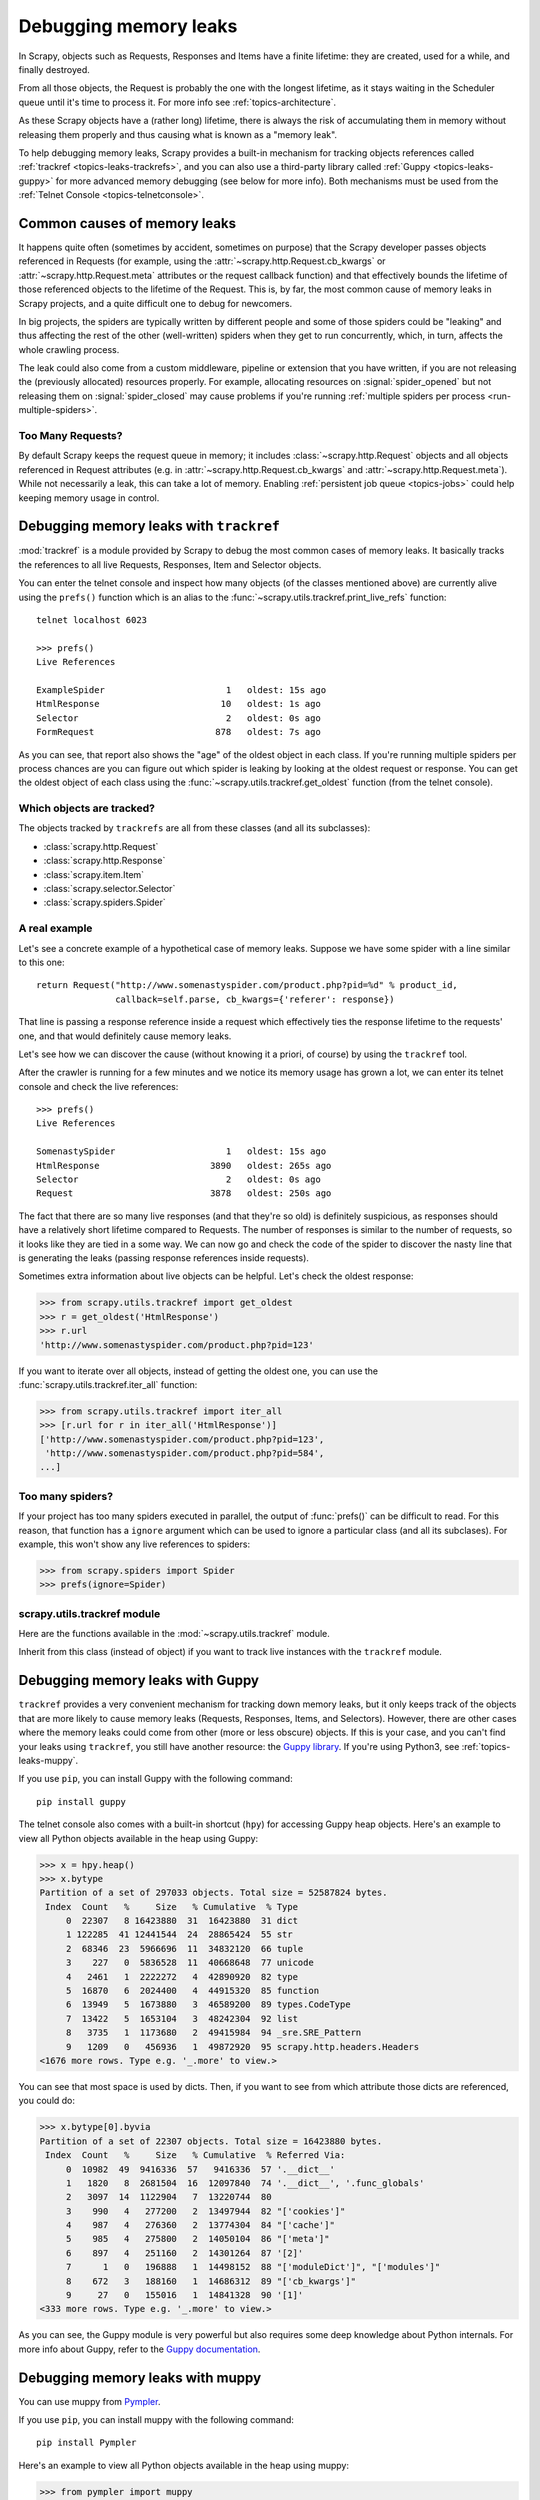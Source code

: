 .. _topics-leaks:

======================
Debugging memory leaks
======================

In Scrapy, objects such as Requests, Responses and Items have a finite
lifetime: they are created, used for a while, and finally destroyed.

From all those objects, the Request is probably the one with the longest
lifetime, as it stays waiting in the Scheduler queue until it's time to process
it. For more info see :ref:`topics-architecture`.

As these Scrapy objects have a (rather long) lifetime, there is always the risk
of accumulating them in memory without releasing them properly and thus causing
what is known as a "memory leak".

To help debugging memory leaks, Scrapy provides a built-in mechanism for
tracking objects references called :ref:`trackref <topics-leaks-trackrefs>`,
and you can also use a third-party library called :ref:`Guppy
<topics-leaks-guppy>` for more advanced memory debugging (see below for more
info). Both mechanisms must be used from the :ref:`Telnet Console
<topics-telnetconsole>`.

Common causes of memory leaks
=============================

It happens quite often (sometimes by accident, sometimes on purpose) that the
Scrapy developer passes objects referenced in Requests (for example, using the
:attr:`~scrapy.http.Request.cb_kwargs` or :attr:`~scrapy.http.Request.meta`
attributes or the request callback function) and that effectively bounds the
lifetime of those referenced objects to the lifetime of the Request. This is,
by far, the most common cause of memory leaks in Scrapy projects, and a quite
difficult one to debug for newcomers.

In big projects, the spiders are typically written by different people and some
of those spiders could be "leaking" and thus affecting the rest of the other
(well-written) spiders when they get to run concurrently, which, in turn,
affects the whole crawling process.

The leak could also come from a custom middleware, pipeline or extension that
you have written, if you are not releasing the (previously allocated) resources
properly. For example, allocating resources on :signal:`spider_opened`
but not releasing them on :signal:`spider_closed` may cause problems if
you're running :ref:`multiple spiders per process <run-multiple-spiders>`.

Too Many Requests?
------------------

By default Scrapy keeps the request queue in memory; it includes
:class:`~scrapy.http.Request` objects and all objects
referenced in Request attributes (e.g. in :attr:`~scrapy.http.Request.cb_kwargs`
and :attr:`~scrapy.http.Request.meta`).
While not necessarily a leak, this can take a lot of memory. Enabling
:ref:`persistent job queue <topics-jobs>` could help keeping memory usage
in control.

.. _topics-leaks-trackrefs:

Debugging memory leaks with ``trackref``
========================================

:mod:`trackref` is a module provided by Scrapy to debug the most common cases of
memory leaks. It basically tracks the references to all live Requests,
Responses, Item and Selector objects.

You can enter the telnet console and inspect how many objects (of the classes
mentioned above) are currently alive using the ``prefs()`` function which is an
alias to the :func:`~scrapy.utils.trackref.print_live_refs` function::

    telnet localhost 6023

    >>> prefs()
    Live References

    ExampleSpider                       1   oldest: 15s ago
    HtmlResponse                       10   oldest: 1s ago
    Selector                            2   oldest: 0s ago
    FormRequest                       878   oldest: 7s ago

As you can see, that report also shows the "age" of the oldest object in each
class. If you're running multiple spiders per process chances are you can
figure out which spider is leaking by looking at the oldest request or response.
You can get the oldest object of each class using the
:func:`~scrapy.utils.trackref.get_oldest` function (from the telnet console).

Which objects are tracked?
--------------------------

The objects tracked by ``trackrefs`` are all from these classes (and all its
subclasses):

* :class:`scrapy.http.Request`
* :class:`scrapy.http.Response`
* :class:`scrapy.item.Item`
* :class:`scrapy.selector.Selector`
* :class:`scrapy.spiders.Spider`

A real example
--------------

Let's see a concrete example of a hypothetical case of memory leaks.
Suppose we have some spider with a line similar to this one::

    return Request("http://www.somenastyspider.com/product.php?pid=%d" % product_id,
                   callback=self.parse, cb_kwargs={'referer': response})

That line is passing a response reference inside a request which effectively
ties the response lifetime to the requests' one, and that would definitely
cause memory leaks.

Let's see how we can discover the cause (without knowing it
a priori, of course) by using the ``trackref`` tool.

After the crawler is running for a few minutes and we notice its memory usage
has grown a lot, we can enter its telnet console and check the live
references::

    >>> prefs()
    Live References

    SomenastySpider                     1   oldest: 15s ago
    HtmlResponse                     3890   oldest: 265s ago
    Selector                            2   oldest: 0s ago
    Request                          3878   oldest: 250s ago

The fact that there are so many live responses (and that they're so old) is
definitely suspicious, as responses should have a relatively short lifetime
compared to Requests. The number of responses is similar to the number
of requests, so it looks like they are tied in a some way. We can now go
and check the code of the spider to discover the nasty line that is
generating the leaks (passing response references inside requests).

Sometimes extra information about live objects can be helpful.
Let's check the oldest response:

>>> from scrapy.utils.trackref import get_oldest
>>> r = get_oldest('HtmlResponse')
>>> r.url
'http://www.somenastyspider.com/product.php?pid=123'

If you want to iterate over all objects, instead of getting the oldest one, you
can use the :func:`scrapy.utils.trackref.iter_all` function:

>>> from scrapy.utils.trackref import iter_all
>>> [r.url for r in iter_all('HtmlResponse')]
['http://www.somenastyspider.com/product.php?pid=123',
 'http://www.somenastyspider.com/product.php?pid=584',
...]

Too many spiders?
-----------------

If your project has too many spiders executed in parallel,
the output of :func:`prefs()` can be difficult to read.
For this reason, that function has a ``ignore`` argument which can be used to
ignore a particular class (and all its subclases). For
example, this won't show any live references to spiders:

>>> from scrapy.spiders import Spider
>>> prefs(ignore=Spider)

.. module:: scrapy.utils.trackref
   :synopsis: Track references of live objects

scrapy.utils.trackref module
----------------------------

Here are the functions available in the :mod:`~scrapy.utils.trackref` module.

.. class:: object_ref

    Inherit from this class (instead of object) if you want to track live
    instances with the ``trackref`` module.

.. function:: print_live_refs(class_name, ignore=NoneType)

    Print a report of live references, grouped by class name.

    :param ignore: if given, all objects from the specified class (or tuple of
        classes) will be ignored.
    :type ignore: class or classes tuple

.. function:: get_oldest(class_name)

    Return the oldest object alive with the given class name, or ``None`` if
    none is found. Use :func:`print_live_refs` first to get a list of all
    tracked live objects per class name.

.. function:: iter_all(class_name)

    Return an iterator over all objects alive with the given class name, or
    ``None`` if none is found. Use :func:`print_live_refs` first to get a list
    of all tracked live objects per class name.

.. _topics-leaks-guppy:

Debugging memory leaks with Guppy
=================================

``trackref`` provides a very convenient mechanism for tracking down memory
leaks, but it only keeps track of the objects that are more likely to cause
memory leaks (Requests, Responses, Items, and Selectors). However, there are
other cases where the memory leaks could come from other (more or less obscure)
objects. If this is your case, and you can't find your leaks using ``trackref``,
you still have another resource: the `Guppy library`_.
If you're using Python3, see :ref:`topics-leaks-muppy`.

.. _Guppy library: https://pypi.python.org/pypi/guppy

If you use ``pip``, you can install Guppy with the following command::

    pip install guppy

The telnet console also comes with a built-in shortcut (``hpy``) for accessing
Guppy heap objects. Here's an example to view all Python objects available in
the heap using Guppy:

>>> x = hpy.heap()
>>> x.bytype
Partition of a set of 297033 objects. Total size = 52587824 bytes.
 Index  Count   %     Size   % Cumulative  % Type
     0  22307   8 16423880  31  16423880  31 dict
     1 122285  41 12441544  24  28865424  55 str
     2  68346  23  5966696  11  34832120  66 tuple
     3    227   0  5836528  11  40668648  77 unicode
     4   2461   1  2222272   4  42890920  82 type
     5  16870   6  2024400   4  44915320  85 function
     6  13949   5  1673880   3  46589200  89 types.CodeType
     7  13422   5  1653104   3  48242304  92 list
     8   3735   1  1173680   2  49415984  94 _sre.SRE_Pattern
     9   1209   0   456936   1  49872920  95 scrapy.http.headers.Headers
<1676 more rows. Type e.g. '_.more' to view.>

You can see that most space is used by dicts. Then, if you want to see from
which attribute those dicts are referenced, you could do:

>>> x.bytype[0].byvia
Partition of a set of 22307 objects. Total size = 16423880 bytes.
 Index  Count   %     Size   % Cumulative  % Referred Via:
     0  10982  49  9416336  57   9416336  57 '.__dict__'
     1   1820   8  2681504  16  12097840  74 '.__dict__', '.func_globals'
     2   3097  14  1122904   7  13220744  80
     3    990   4   277200   2  13497944  82 "['cookies']"
     4    987   4   276360   2  13774304  84 "['cache']"
     5    985   4   275800   2  14050104  86 "['meta']"
     6    897   4   251160   2  14301264  87 '[2]'
     7      1   0   196888   1  14498152  88 "['moduleDict']", "['modules']"
     8    672   3   188160   1  14686312  89 "['cb_kwargs']"
     9     27   0   155016   1  14841328  90 '[1]'
<333 more rows. Type e.g. '_.more' to view.>

As you can see, the Guppy module is very powerful but also requires some deep
knowledge about Python internals. For more info about Guppy, refer to the
`Guppy documentation`_.

.. _Guppy documentation: http://guppy-pe.sourceforge.net/

.. _topics-leaks-muppy:

Debugging memory leaks with muppy
=================================
You can use muppy from `Pympler`_.

.. _Pympler: https://pypi.org/project/Pympler/

If you use ``pip``, you can install muppy with the following command::

    pip install Pympler

Here's an example to view all Python objects available in
the heap using muppy:

>>> from pympler import muppy
>>> all_objects = muppy.get_objects()
>>> len(all_objects)
28667
>>> from pympler import summary
>>> suml = summary.summarize(all_objects)
>>> summary.print_(suml)
                               types |   # objects |   total size
==================================== | =========== | ============
                         <class 'str |        9822 |      1.10 MB
                        <class 'dict |        1658 |    856.62 KB
                        <class 'type |         436 |    443.60 KB
                        <class 'code |        2974 |    419.56 KB
          <class '_io.BufferedWriter |           2 |    256.34 KB
                         <class 'set |         420 |    159.88 KB
          <class '_io.BufferedReader |           1 |    128.17 KB
          <class 'wrapper_descriptor |        1130 |     88.28 KB
                       <class 'tuple |        1304 |     86.57 KB
                     <class 'weakref |        1013 |     79.14 KB
  <class 'builtin_function_or_method |         958 |     67.36 KB
           <class 'method_descriptor |         865 |     60.82 KB
                 <class 'abc.ABCMeta |          62 |     59.96 KB
                        <class 'list |         446 |     58.52 KB
                         <class 'int |        1425 |     43.20 KB

For more info about muppy, refer to the `muppy documentation`_.

.. _muppy documentation: https://pythonhosted.org/Pympler/muppy.html

.. _topics-leaks-without-leaks:

Leaks without leaks
===================

Sometimes, you may notice that the memory usage of your Scrapy process will
only increase, but never decrease. Unfortunately, this could happen even
though neither Scrapy nor your project are leaking memory. This is due to a
(not so well) known problem of Python, which may not return released memory to
the operating system in some cases. For more information on this issue see:

* `Python Memory Management <http://www.evanjones.ca/python-memory.html>`_
* `Python Memory Management Part 2 <http://www.evanjones.ca/python-memory-part2.html>`_
* `Python Memory Management Part 3 <http://www.evanjones.ca/python-memory-part3.html>`_

The improvements proposed by Evan Jones, which are detailed in `this paper`_,
got merged in Python 2.5, but this only reduces the problem, it doesn't fix it
completely. To quote the paper:

    *Unfortunately, this patch can only free an arena if there are no more
    objects allocated in it anymore. This means that fragmentation is a large
    issue. An application could have many megabytes of free memory, scattered
    throughout all the arenas, but it will be unable to free any of it. This is
    a problem experienced by all memory allocators. The only way to solve it is
    to move to a compacting garbage collector, which is able to move objects in
    memory. This would require significant changes to the Python interpreter.*

.. _this paper: http://www.evanjones.ca/memoryallocator/

To keep memory consumption reasonable you can split the job into several
smaller jobs or enable :ref:`persistent job queue <topics-jobs>`
and stop/start spider from time to time.
